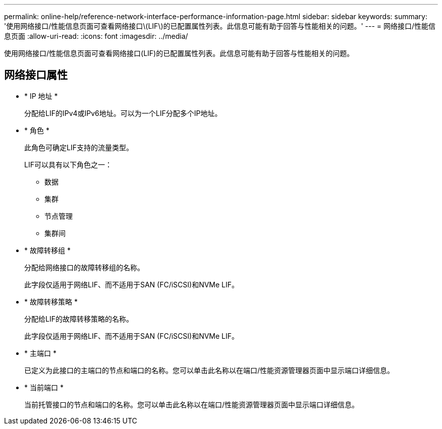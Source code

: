 ---
permalink: online-help/reference-network-interface-performance-information-page.html 
sidebar: sidebar 
keywords:  
summary: '使用网络接口/性能信息页面可查看网络接口\(LIF\)的已配置属性列表。此信息可能有助于回答与性能相关的问题。' 
---
= 网络接口/性能信息页面
:allow-uri-read: 
:icons: font
:imagesdir: ../media/


[role="lead"]
使用网络接口/性能信息页面可查看网络接口(LIF)的已配置属性列表。此信息可能有助于回答与性能相关的问题。



== 网络接口属性

* * IP 地址 *
+
分配给LIF的IPv4或IPv6地址。可以为一个LIF分配多个IP地址。

* * 角色 *
+
此角色可确定LIF支持的流量类型。

+
LIF可以具有以下角色之一：

+
** 数据
** 集群
** 节点管理
** 集群间


* * 故障转移组 *
+
分配给网络接口的故障转移组的名称。

+
此字段仅适用于网络LIF、而不适用于SAN (FC/iSCSI)和NVMe LIF。

* * 故障转移策略 *
+
分配给LIF的故障转移策略的名称。

+
此字段仅适用于网络LIF、而不适用于SAN (FC/iSCSI)和NVMe LIF。

* * 主端口 *
+
已定义为此接口的主端口的节点和端口的名称。您可以单击此名称以在端口/性能资源管理器页面中显示端口详细信息。

* * 当前端口 *
+
当前托管接口的节点和端口的名称。您可以单击此名称以在端口/性能资源管理器页面中显示端口详细信息。


